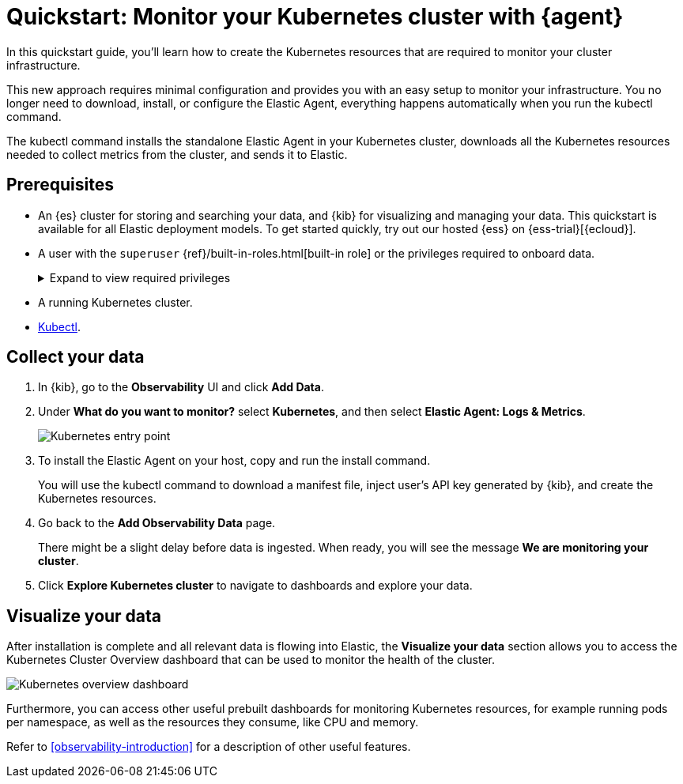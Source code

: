 [[monitor-k8s-logs-metrics-with-elastic-agent]]
= Quickstart: Monitor your Kubernetes cluster with {agent}

In this quickstart guide, you'll learn how to create the Kubernetes resources that are required to monitor your cluster infrastructure.

This new approach requires minimal configuration and provides you with an easy setup to monitor your infrastructure. You no longer need to download, install, or configure the Elastic Agent, everything happens automatically when you run the kubectl command.

The kubectl command installs the standalone Elastic Agent in your Kubernetes cluster, downloads all the Kubernetes resources needed to collect metrics from the cluster, and sends it to Elastic.

[discrete]
== Prerequisites

* An {es} cluster for storing and searching your data, and {kib} for visualizing and managing your data. This quickstart is available for all Elastic deployment models. To get started quickly, try out our hosted {ess} on {ess-trial}[{ecloud}].
* A user with the `superuser` {ref}/built-in-roles.html[built-in role] or the privileges required to onboard data.
+
[%collapsible]
.Expand to view required privileges
====
* {ref}/security-privileges.html#privileges-list-cluster[**Cluster**]: `['monitor', 'manage_own_api_key']`
* {ref}/security-privileges.html#privileges-list-indices[**Index**]: `{ names: ['logs-*-*', 'metrics-*-*'], privileges: ['auto_configure', 'create_doc'] }`
* {kibana-ref}/kibana-privileges.html[**Kibana**]: `{ spaces: ['*'], feature: { fleet: ['all'], fleetv2: ['all'] } }`
====
* A running Kubernetes cluster.
* https://kubernetes.io/docs/reference/kubectl/[Kubectl].

[discrete]
== Collect your data

. In {kib}, go to the **Observability** UI and click **Add Data**.

. Under **What do you want to monitor?** select **Kubernetes**, and then select **Elastic Agent: Logs & Metrics**.
+
[role="screenshot"]
image::images/quickstart-k8s-entry-point.png[Kubernetes entry point]

. To install the Elastic Agent on your host, copy and run the install command.
+
You will use the kubectl command to download a manifest file, inject user's API key generated by {kib}, and create the Kubernetes resources.

. Go back to the **Add Observability Data** page.
+
There might be a slight delay before data is ingested. When ready, you will see the message **We are monitoring your cluster**.

. Click **Explore Kubernetes cluster** to navigate to dashboards and explore your data.

[discrete]
== Visualize your data

After installation is complete and all relevant data is flowing into Elastic,
the **Visualize your data** section allows you to access the Kubernetes Cluster Overview dashboard that can be used to monitor the health of the cluster.

[role="screenshot"]
image::images/quickstart-k8s-overview.png[Kubernetes overview dashboard]

Furthermore, you can access other useful prebuilt dashboards for monitoring Kubernetes resources, for example running pods per namespace, as well as the resources they consume, like CPU and memory.

Refer to <<observability-introduction>> for a description of other useful features.
